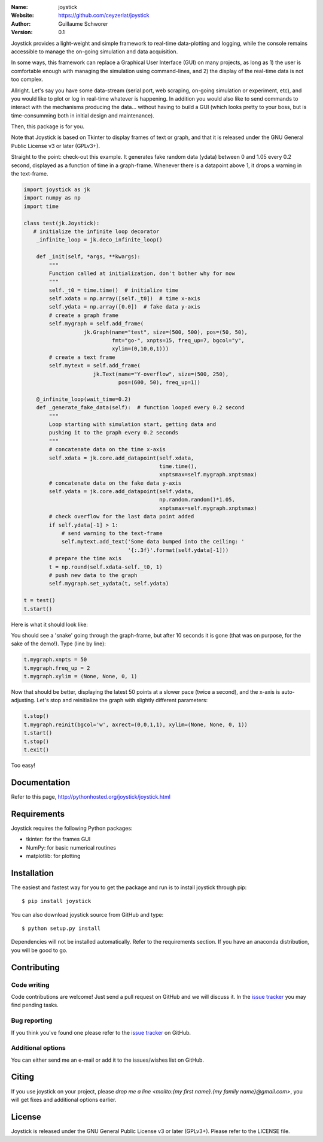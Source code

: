 .. joystick

.. image:: http://img.shields.io/travis/ceyzeriat/joystick/master.svg?style=flat
    :target: https://travis-ci.org/ceyzeriat/joystick
.. image:: https://coveralls.io/repos/github/ceyzeriat/joystick/badge.svg?branch=master
    :target: https://coveralls.io/github/ceyzeriat/joystick?branch=master
.. image:: http://img.shields.io/badge/license-GPLv3-blue.svg?style=flat
    :target: https://github.com/ceyzeriat/joystick/blob/master/LICENSE

:Name: joystick
:Website: https://github.com/ceyzeriat/joystick
:Author: Guillaume Schworer
:Version: 0.1

Joystick provides a light-weight and simple framework to real-time data-plotting and logging, while the console remains accessible to manage the on-going simulation and data acquisition.

In some ways, this framework can replace a Graphical User Interface (GUI) on many projects, as long as 1) the user is comfortable enough with managing the simulation using command-lines, and 2) the display of the real-time data is not too complex.

Allright. Let's say you have some data-stream (serial port, web scraping, on-going simulation or experiment, etc), and you would like to plot or log in real-time whatever is happening. In addition you would also like to send commands to interact with the mechanisms producing the data... without having to build a GUI (which looks pretty to your boss, but is time-consumming both in initial design and maintenance).

Then, this package is for you.

Note that Joystick is based on Tkinter to display frames of text or graph, and that it is released under the GNU General Public License v3 or later (GPLv3+).


Straight to the point: check-out this example. It generates fake random data (ydata) between 0 and 1.05 every 0.2 second, displayed as a function of time in a graph-frame. Whenever there is a datapoint above 1, it drops a warning in the text-frame.

.. code-block:: python

    import joystick as jk
    import numpy as np
    import time

    class test(jk.Joystick):
       # initialize the infinite loop decorator
        _infinite_loop = jk.deco_infinite_loop()

        def _init(self, *args, **kwargs):
            """
            Function called at initialization, don't bother why for now
            """
            self._t0 = time.time()  # initialize time
            self.xdata = np.array([self._t0])  # time x-axis
            self.ydata = np.array([0.0])  # fake data y-axis
            # create a graph frame
            self.mygraph = self.add_frame(
                       jk.Graph(name="test", size=(500, 500), pos=(50, 50),
                                fmt="go-", xnpts=15, freq_up=7, bgcol="y",
                                xylim=(0,10,0,1)))
            # create a text frame
            self.mytext = self.add_frame(
                          jk.Text(name="Y-overflow", size=(500, 250),
                                  pos=(600, 50), freq_up=1))

        @_infinite_loop(wait_time=0.2)
        def _generate_fake_data(self):  # function looped every 0.2 second
            """
            Loop starting with simulation start, getting data and
            pushing it to the graph every 0.2 seconds
            """
            # concatenate data on the time x-axis
            self.xdata = jk.core.add_datapoint(self.xdata,
                                               time.time(),
                                               xnptsmax=self.mygraph.xnptsmax)
            # concatenate data on the fake data y-axis
            self.ydata = jk.core.add_datapoint(self.ydata,
                                               np.random.random()*1.05,
                                               xnptsmax=self.mygraph.xnptsmax)
            # check overflow for the last data point added
            if self.ydata[-1] > 1:
                # send warning to the text-frame
                self.mytext.add_text('Some data bumped into the ceiling: '
                                     '{:.3f}'.format(self.ydata[-1]))
            # prepare the time axis
            t = np.round(self.xdata-self._t0, 1)
            # push new data to the graph
            self.mygraph.set_xydata(t, self.ydata)

    t = test()
    t.start()

Here is what it should look like:

.. image:: https://raw.githubusercontent.com/ceyzeriat/joystick/master/docs/img/view.png
   :align: center

You should see a 'snake' going through the graph-frame, but after 10 seconds it is gone (that was on purpose, for the sake of the demo!). Type (line by line):

.. code-block:: python

    t.mygraph.xnpts = 50
    t.mygraph.freq_up = 2
    t.mygraph.xylim = (None, None, 0, 1)

Now that should be better, displaying the latest 50 points at a slower pace (twice a second), and the x-axis is auto-adjusting. Let's stop and reinitialize the graph with slightly different parameters:

.. code-block:: python

    t.stop()
    t.mygraph.reinit(bgcol='w', axrect=(0,0,1,1), xylim=(None, None, 0, 1))
    t.start()
    t.stop()
    t.exit()

Too easy!


Documentation
=============

Refer to this page, http://pythonhosted.org/joystick/joystick.html


Requirements
============

Joystick requires the following Python packages:

* tkinter: for the frames GUI
* NumPy: for basic numerical routines
* matplotlib: for plotting


Installation
============

The easiest and fastest way for you to get the package and run is to install joystick through pip::

  $ pip install joystick

You can also download joystick source from GitHub and type::

  $ python setup.py install

Dependencies will not be installed automatically. Refer to the requirements section. If you have an anaconda distribution, you will be good to go.

Contributing
============

Code writing
------------

Code contributions are welcome! Just send a pull request on GitHub and we will discuss it. In the `issue tracker`_ you may find pending tasks.

Bug reporting
-------------

If you think you've found one please refer to the `issue tracker`_ on GitHub.

.. _`issue tracker`: https://github.com/ceyzeriat/joystick/issues

Additional options
------------------

You can either send me an e-mail or add it to the issues/wishes list on GitHub.

Citing
======

If you use joystick on your project, please
`drop me a line <mailto:{my first name}.{my family name}@gmail.com>`, you will get fixes and additional options earlier.

License
=======

Joystick is released under the GNU General Public License v3 or later (GPLv3+). Please refer to the LICENSE file.
